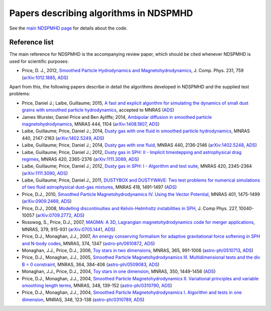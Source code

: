 Papers describing algorithms in NDSPMHD
=======================================

See the `main NDSPMHD page <index.html>`_ for details about the code.

Reference list
--------------

The main reference for NDSPMHD is the accompanying review paper, which should be cited whenever NDSPMHD is used for scientific purposes:

- Price, D. J., 2012, `Smoothed Particle Hydrodynamics and Magnetohydrodynamics <http://adsabs.harvard.edu/abs/2012JCoPh.231..759P>`_, J. Comp. Phys. 231, 759 (`arXiv:1012.1885 <http://arxiv.org/abs/1012.1885>`_, `ADS <http://adsabs.harvard.edu/abs/2012JCoPh.231..759P>`_)

Apart from this, the following papers describe in detail the algorithms developed in NDSPMHD and the supplied test problems:

- Price, Daniel J.; Laibe, Guillaume; 2015, `A fast and explicit algorithm for simulating the dynamics of small dust grains with smoothed particle hydrodynamics <http://adsabs.harvard.edu/abs/2015MNRAS>`_, accepted to MNRAS (`ADS <http://adsabs.harvard.edu/abs/2015MNRAS>`_)
- James Wurster, Daniel Price and Ben Ayliffe; 2014, `Ambipolar diffusion in smoothed particle magnetohydrodynamics <http://adsabs.harvard.edu/abs/2014MNRAS.444.1104W>`_, MNRAS 444, 1104 (`arXiv:1408.1807 <http://arxiv.org/abs/1408.1807>`_, `ADS <http://adsabs.harvard.edu/abs/2014MNRAS.444.1104W>`_)
- Laibe, Guillaume; Price, Daniel J.; 2014, `Dusty gas with one fluid in smoothed particle hydrodynamics <http://adsabs.harvard.edu/abs/2014MNRAS.440.2147L>`_, MNRAS 440, 2147-2163 (`arXiv:1402.5249 <http://arxiv.org/abs/1402.5249>`_, `ADS <http://adsabs.harvard.edu/abs/2014MNRAS.440.2147L>`_)
- Laibe, Guillaume; Price, Daniel J.; 2014, `Dusty gas with one fluid <http://adsabs.harvard.edu/abs/2014MNRAS.440.2136L>`_, MNRAS 440, 2136-2146 (`arXiv:1402.5248 <http://arxiv.org/abs/1402.5248>`_, `ADS <http://adsabs.harvard.edu/abs/2014MNRAS.440.2136L>`_)
- Laibe, Guillaume; Price, Daniel J.; 2012, `Dusty gas in SPH: II - Implicit timestepping and astrophysical drag regimes <http://adsabs.harvard.edu/abs/2012MNRAS.420.2365L>`_, MNRAS 420, 2365-2376 (`arXiv:1111.3089 <http://arxiv.org/abs/1111.3089>`_, `ADS <http://adsabs.harvard.edu/abs/2012MNRAS.420.2365L>`_)
- Laibe, Guillaume; Price, Daniel J.; 2012, `Dusty gas in SPH: I - Algorithm and test suite <http://adsabs.harvard.edu/abs/2012MNRAS.420.2345L>`_, MNRAS 420, 2345-2364 (`arXiv:1111.3090 <http://arxiv.org/abs/1111.3090>`_, `ADS <http://adsabs.harvard.edu/abs/2012MNRAS.420.2345L>`_)
- Laibe, Guillaume; Price, Daniel J., 2011, `DUSTYBOX and DUSTYWAVE: Two test problems for numerical simulations of two fluid astrophysical dust-gas mixtures <http://adsabs.harvard.edu/abs/2011MNRAS.418.1491L>`_, MNRAS 418, 1491-1497 (`ADS <http://adsabs.harvard.edu/abs/2011MNRAS.418.1491L>`_)
- Price, D.J., 2010, `Smoothed Particle Magnetohydrodynamics IV. Using the Vector Potential <http://adsabs.harvard.edu/abs/2010MNRAS.401.1475P>`_, MNRAS 401, 1475-1499 (`arXiv:0909.2469 <http://arxiv.org/abs/0909.2469>`_, `ADS <http://adsabs.harvard.edu/abs/2010MNRAS.401.1475P>`_)
- Price, D.J., 2008, `Modelling discontinuities and Kelvin-Helmholtz instabilities in SPH <http://adsabs.harvard.edu/abs/2008JCoPh.227.10040P>`_, J. Comp Phys. 227, 10040-10057 (`arXiv:0709.2772 <http://arxiv.org/abs/0709.2772>`_, `ADS <http://adsabs.harvard.edu/abs/2008JCoPh.227.10040P>`_)
- Rosswog, S., Price, D.J., 2007, `MAGMA: A 3D, Lagrangian magnetohydrodynamics code for merger applications <http://adsabs.harvard.edu/abs/2007MNRAS.379..915R>`_, MNRAS, 379, 915-931 (`arXiv:0705.1441 <http://arxiv.org/abs/0705.1441>`_, `ADS <http://adsabs.harvard.edu/abs/2007MNRAS.379..915R>`_)
- Price, D.J., Monaghan, J.J., 2007, `An energy conserving formalism for adaptive gravitational force softening in SPH and N-body codes <http://adsabs.harvard.edu/abs/2007MNRAS.374.1347P>`_, MNRAS, 374, 1347 (`astro-ph/0610872 <http://www.arxiv.org/abs/astro-ph/0610872>`_, `ADS <http://adsabs.harvard.edu/abs/2007MNRAS.374.1347P>`_)
- Monaghan, J.J., Price, D.J., 2006, `Toy stars in two dimensions <http://adsabs.harvard.edu/abs/2006MNRAS.365..991M>`_, MNRAS, 365, 991-1006 (`astro-ph/0510713 <http://www.arxiv.org/abs/astro-ph/0510713>`_, `ADS <http://adsabs.harvard.edu/abs/2006MNRAS.365..991M>`_)
- Price, D.J., Monaghan, J.J., 2005, `Smoothed Particle Magnetohydrodynamics III. Multidimensional tests and the div B = 0 constraint <http://adsabs.harvard.edu/abs/2005MNRAS.364..384P>`_, MNRAS, 364, 384-406 (`astro-ph/0509083 <http://www.arxiv.org/abs/astro-ph/0509083>`_, `ADS <http://adsabs.harvard.edu/abs/2005MNRAS.364..384P>`_)
- Monaghan, J.J., Price, D.J., 2004, `Toy stars in one dimension <http://adsabs.harvard.edu/abs/2004MNRAS.350.1449M>`_, MNRAS, 350, 1449-1456 (`ADS <http://adsabs.harvard.edu/abs/2004MNRAS.350.1449M>`_)
- Price, D.J., Monaghan, J.J., 2004, `Smoothed Particle Magnetohydrodynamics II. Variational principles and variable smoothing length terms <http://adsabs.harvard.edu/abs/2004MNRAS.348..139P>`_, MNRAS, 348, 139-152 (`astro-ph/0310790 <http://www.arxiv.org/abs/astro-ph/0310790>`_, `ADS <http://adsabs.harvard.edu/abs/2004MNRAS.348..139P>`_)
- Price, D.J., Monaghan, J.J., 2004, `Smoothed Particle Magnetohydrodynamics I. Algorithm and tests in one dimension <http://adsabs.harvard.edu/abs/2004MNRAS.348..123P>`_, MNRAS, 348, 123-138 (`astro-ph/0310789 <http://www.arxiv.org/abs/astro-ph/0310789>`_, `ADS <http://adsabs.harvard.edu/abs/2004MNRAS.348..123P>`_) 